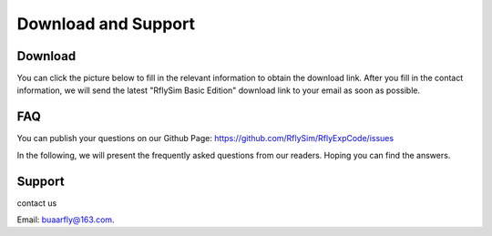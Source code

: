 =========================================
Download and Support
=========================================

Download
----------------------------------------

You can click the picture below to fill in the relevant information to obtain the download link.
After you fill in the contact information, we will send the latest "RflySim Basic Edition" download link to your email as soon as possible.

    .. figure:: /images/Download1.jpg
        :align: center
        :target: https://rflysim.com/course.html#Download


FAQ
----------------------------------------

You can publish your questions on our Github Page: https://github.com/RflySim/RflyExpCode/issues

In the following, we will present the frequently asked questions from our readers. Hoping you can find the answers.


Support
-----------------------------------------
contact us 

Email: buaarfly@163.com.